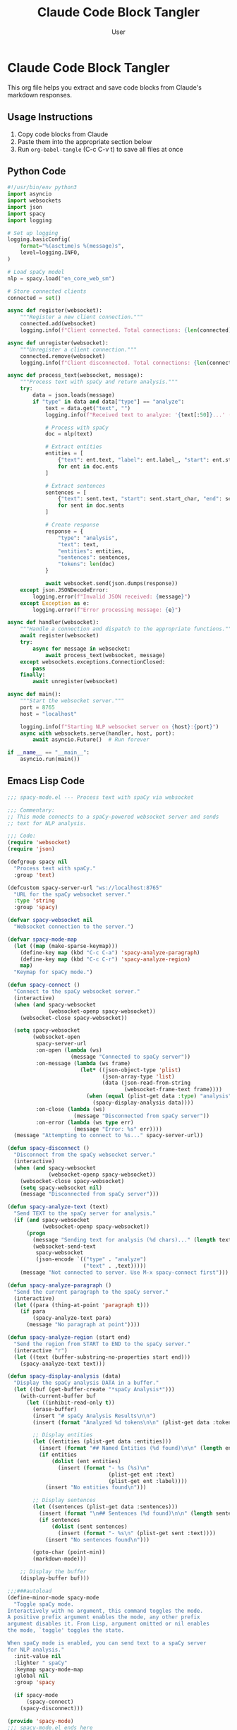 #+TITLE: Claude Code Block Tangler
#+AUTHOR: User
#+PROPERTY: header-args :mkdirp yes
#+OPTIONS: toc:2

* Claude Code Block Tangler

This org file helps you extract and save code blocks from Claude's markdown responses.

** Usage Instructions

1. Copy code blocks from Claude
2. Paste them into the appropriate section below
3. Run =org-babel-tangle= (C-c C-v t) to save all files at once

** Python Code

#+begin_src python :mkdirp yes :tangle "server/nlp_server.py"
#!/usr/bin/env python3
import asyncio
import websockets
import json
import spacy
import logging

# Set up logging
logging.basicConfig(
    format="%(asctime)s %(message)s",
    level=logging.INFO,
)

# Load spaCy model
nlp = spacy.load("en_core_web_sm")

# Store connected clients
connected = set()

async def register(websocket):
    """Register a new client connection."""
    connected.add(websocket)
    logging.info(f"Client connected. Total connections: {len(connected)}")

async def unregister(websocket):
    """Unregister a client connection."""
    connected.remove(websocket)
    logging.info(f"Client disconnected. Total connections: {len(connected)}")

async def process_text(websocket, message):
    """Process text with spaCy and return analysis."""
    try:
        data = json.loads(message)
        if "type" in data and data["type"] == "analyze":
            text = data.get("text", "")
            logging.info(f"Received text to analyze: '{text[:50]}...' ({len(text)} chars)")
            
            # Process with spaCy
            doc = nlp(text)
            
            # Extract entities
            entities = [
                {"text": ent.text, "label": ent.label_, "start": ent.start_char, "end": ent.end_char}
                for ent in doc.ents
            ]
            
            # Extract sentences
            sentences = [
                {"text": sent.text, "start": sent.start_char, "end": sent.end_char}
                for sent in doc.sents
            ]
            
            # Create response
            response = {
                "type": "analysis",
                "text": text,
                "entities": entities,
                "sentences": sentences,
                "tokens": len(doc)
            }
            
            await websocket.send(json.dumps(response))
    except json.JSONDecodeError:
        logging.error(f"Invalid JSON received: {message}")
    except Exception as e:
        logging.error(f"Error processing message: {e}")

async def handler(websocket):
    """Handle a connection and dispatch to the appropriate functions."""
    await register(websocket)
    try:
        async for message in websocket:
            await process_text(websocket, message)
    except websockets.exceptions.ConnectionClosed:
        pass
    finally:
        await unregister(websocket)

async def main():
    """Start the websocket server."""
    port = 8765
    host = "localhost"
    
    logging.info(f"Starting NLP websocket server on {host}:{port}")
    async with websockets.serve(handler, host, port):
        await asyncio.Future()  # Run forever

if __name__ == "__main__":
    asyncio.run(main())
#+end_src

** Emacs Lisp Code

#+begin_src emacs-lisp :mkdirp yes :tangle "elisp/spacy-mode.el"
;;; spacy-mode.el --- Process text with spaCy via websocket

;;; Commentary:
;; This mode connects to a spaCy-powered websocket server and sends
;; text for NLP analysis.

;;; Code:
(require 'websocket)
(require 'json)

(defgroup spacy nil
  "Process text with spaCy."
  :group 'text)

(defcustom spacy-server-url "ws://localhost:8765"
  "URL for the spaCy websocket server."
  :type 'string
  :group 'spacy)

(defvar spacy-websocket nil
  "Websocket connection to the server.")

(defvar spacy-mode-map
  (let ((map (make-sparse-keymap)))
    (define-key map (kbd "C-c C-a") 'spacy-analyze-paragraph)
    (define-key map (kbd "C-c C-r") 'spacy-analyze-region)
    map)
  "Keymap for spaCy mode.")

(defun spacy-connect ()
  "Connect to the spaCy websocket server."
  (interactive)
  (when (and spacy-websocket 
             (websocket-openp spacy-websocket))
    (websocket-close spacy-websocket))
  
  (setq spacy-websocket
        (websocket-open
         spacy-server-url
         :on-open (lambda (ws) 
                    (message "Connected to spaCy server"))
         :on-message (lambda (ws frame)
                       (let* ((json-object-type 'plist)
                              (json-array-type 'list)
                              (data (json-read-from-string 
                                     (websocket-frame-text frame))))
                         (when (equal (plist-get data :type) "analysis")
                           (spacy-display-analysis data))))
         :on-close (lambda (ws) 
                     (message "Disconnected from spaCy server"))
         :on-error (lambda (ws type err) 
                     (message "Error: %s" err))))
  (message "Attempting to connect to %s..." spacy-server-url))

(defun spacy-disconnect ()
  "Disconnect from the spaCy websocket server."
  (interactive)
  (when (and spacy-websocket 
             (websocket-openp spacy-websocket))
    (websocket-close spacy-websocket)
    (setq spacy-websocket nil)
    (message "Disconnected from spaCy server")))

(defun spacy-analyze-text (text)
  "Send TEXT to the spaCy server for analysis."
  (if (and spacy-websocket 
           (websocket-openp spacy-websocket))
      (progn
        (message "Sending text for analysis (%d chars)..." (length text))
        (websocket-send-text 
         spacy-websocket
         (json-encode `(("type" . "analyze")
                        ("text" . ,text)))))
    (message "Not connected to server. Use M-x spacy-connect first")))

(defun spacy-analyze-paragraph ()
  "Send the current paragraph to the spaCy server."
  (interactive)
  (let ((para (thing-at-point 'paragraph t)))
    (if para
        (spacy-analyze-text para)
      (message "No paragraph at point"))))

(defun spacy-analyze-region (start end)
  "Send the region from START to END to the spaCy server."
  (interactive "r")
  (let ((text (buffer-substring-no-properties start end)))
    (spacy-analyze-text text)))

(defun spacy-display-analysis (data)
  "Display the spaCy analysis DATA in a buffer."
  (let ((buf (get-buffer-create "*spaCy Analysis*")))
    (with-current-buffer buf
      (let ((inhibit-read-only t))
        (erase-buffer)
        (insert "# spaCy Analysis Results\n\n")
        (insert (format "Analyzed %d tokens\n\n" (plist-get data :tokens)))
        
        ;; Display entities
        (let ((entities (plist-get data :entities)))
          (insert (format "## Named Entities (%d found)\n\n" (length entities)))
          (if entities
              (dolist (ent entities)
                (insert (format "- %s (%s)\n" 
                                (plist-get ent :text)
                                (plist-get ent :label))))
            (insert "No entities found\n")))
        
        ;; Display sentences
        (let ((sentences (plist-get data :sentences)))
          (insert (format "\n## Sentences (%d found)\n\n" (length sentences)))
          (if sentences
              (dolist (sent sentences)
                (insert (format "- %s\n" (plist-get sent :text))))
            (insert "No sentences found\n")))
        
        (goto-char (point-min))
        (markdown-mode)))
    
    ;; Display the buffer
    (display-buffer buf)))

;;;###autoload
(define-minor-mode spacy-mode
  "Toggle spaCy mode.
Interactively with no argument, this command toggles the mode.
A positive prefix argument enables the mode, any other prefix
argument disables it. From Lisp, argument omitted or nil enables
the mode, `toggle' toggles the state.

When spaCy mode is enabled, you can send text to a spaCy server
for NLP analysis."
  :init-value nil
  :lighter " spaCy"
  :keymap spacy-mode-map
  :global nil
  :group 'spacy
  
  (if spacy-mode
      (spacy-connect)
    (spacy-disconnect)))

(provide 'spacy-mode)
;;; spacy-mode.el ends here
#+end_src

** TRAMP-aware mkdirp Implementation

#+begin_src emacs-lisp :mkdirp yes :tangle "elisp/tramp-mkdirp.el"
(defun tramp-mkdirp (directory)
  "Create DIRECTORY and its parents recursively, working with both local and remote paths.
Works with TRAMP remote paths like /ssh:user@host:/path/to/dir"
  (interactive "DDirectory: ")
  (let ((dir (expand-file-name directory)))
    (unless (file-exists-p dir)
      (make-directory dir t))
    (message "Created directory: %s" dir)))

;; Integration with org-babel tangle
(defun org-babel-mkdirp-tangled-file ()
  "Make parent directories for all tangled files in the current buffer."
  (interactive)
  (org-babel-map-src-blocks nil
    (let* ((info (org-babel-get-src-block-info 'light))
           (tangle-file (cdr (assq :mkdirp yes :tangle (nth 2 info)))))
      (when (and tangle-file 
                (not (equal tangle-file "no"))
                (not (equal tangle-file "yes")))
        (let ((dir (file-name-directory (expand-file-name tangle-file))))
          (when dir (tramp-mkdirp dir)))))))

;; Add to org-babel tangle hook
(with-eval-after-load 'ob-tangle
  (add-hook 'org-babel-pre-tangle-hook 'org-babel-mkdirp-tangled-file))

(provide 'tramp-mkdirp)
#+end_src

** Shell Scripts

#+begin_src sh :mkdirp yes :tangle "setup.sh" :shebang "#!/bin/bash"
#!/bin/bash

# Setup script for para-spacy-lisp

# Create virtual environment
echo "Creating Python virtual environment..."
python3 -m venv venv
source venv/bin/activate

# Install required packages
echo "Installing required Python packages..."
pip install websockets spacy
python -m spacy download en_core_web_sm

echo "Setup complete!"
echo "To start the server:"
echo "  source venv/bin/activate"
echo "  python server/nlp_server.py"
#+end_src

#+begin_src sh :mkdirp yes :tangle "run_server.sh" :shebang "#!/bin/bash"
#!/bin/bash

# Activate virtual environment
source venv/bin/activate

# Start NLP server
python server/nlp_server.py
#+end_src

** Mermaid Diagrams

#+begin_src mermaid :file "architecture.png"
flowchart LR
    emacs["Emacs\n(with spacy-mode)"] <-->|"WebSocket\n(ws://localhost:8765)"| server["Python spaCy Server"]
    
    subgraph "Emacs Editor"
        buffer[Text Buffer] --> paragraph[Paragraph or Region]
        paragraph --> analyze["C-c C-a or C-c C-r\n(analyze text)"]
    end
    
    subgraph "Server Processing"
        receive[Receive Text] --> nlp[spaCy Processing]
        nlp --> respond[Send Analysis Result]
    end
    
    analyze --> emacs
    receive --> server
    respond --> emacs
#+end_src

** README file

#+begin_src markdown :mkdirp yes :tangle "README.md"
# para-spacy-lisp

A bridge between Emacs and spaCy NLP processing via WebSockets.

## Overview

This project provides an Emacs minor mode that connects to a Python spaCy server via WebSockets to analyze text. It allows sending paragraphs or regions of text directly from Emacs to spaCy for natural language processing.

## Features

- Send paragraphs or regions from Emacs to spaCy for analysis
- View named entities, sentences, and other NLP results
- Simple WebSocket communication between Emacs and Python
- Easy to extend with additional NLP capabilities

## Installation

1. Clone this repository:
   ```
   git clone https://github.com/yourusername/para-spacy-lisp.git
   cd para-spacy-lisp
   ```

2. Set up the Python environment:
   ```
   ./setup.sh
   ```

3. Add the Emacs Lisp files to your load path:
   ```elisp
   (add-to-list 'load-path "~/path/to/para-spacy-lisp/elisp")
   (require 'spacy-mode)
   ```

## Usage

1. Start the spaCy server:
   ```
   ./run_server.sh
   ```

2. In Emacs, activate the spaCy mode:
   ```
   M-x spacy-mode
   ```

3. Analyze text:
   - `C-c C-a` - Analyze the current paragraph
   - `C-c C-r` - Analyze the selected region

4. View the results in the `*spaCy Analysis*` buffer

## Architecture

The system consists of two main components:

1. **Python spaCy Server** - A WebSocket server that receives text and processes it with spaCy
2. **Emacs spaCy Mode** - A minor mode that connects to the server and provides commands for text analysis

The communication happens over WebSockets, with JSON messages containing the text to analyze and the analysis results.

## License

MIT
#+end_src

** Add your own code blocks here

You can add more code blocks from Claude conversations by copying them here and assigning appropriate tangle targets.

#+begin_src python :mkdirp yes :tangle "examples/example1.py"
# Add your own code block here
print("This is an example file")
#+end_src

* Tangling Instructions

To tangle all these files at once:

1. Save this org file
2. Open it in Emacs
3. Press C-c C-v t (or M-x org-babel-tangle)
4. All files will be created in their specified locations

You can also tangle individual code blocks by placing your cursor inside the block and pressing C-c C-v t.
